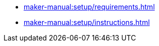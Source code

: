 // Note: Cannot include an open block here.
* xref:maker-manual:setup/requirements.adoc[]
* xref:maker-manual:setup/instructions.adoc[]